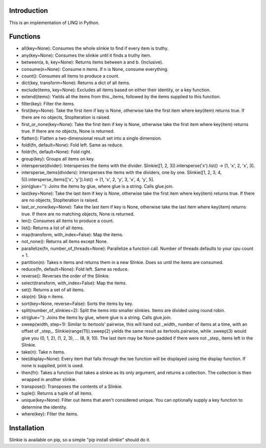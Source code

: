 Introduction
------------
This is an implementation of LINQ in Python.

Functions
---------
- all(key=None): Consumes the whole slinkie to find if every item is truthy.
- any(key=None): Consumes the slinkie until it finds a truthy item.
- between(a, b, key=None): Returns items between a and b. (Inclusive).
- consume(n=None): Consume n items. If n is None, consume everything.
- count(): Consumes all items to produce a count.
- dict(key, transform=None): Returns a dict of all items.
- exclude(items, key=None): Excludes all items based on either their identity, or a key function.
- extend(items): Yields all the items from this._items, followed by the items supplied to this function.
- filter(key): Filter the items.
- first(key=None): Take the first item if key is None, otherwise take the first item where key(item) returns true. If there are no objects, StopIteration is raised.
- first_or_none(key=None): Take the first item if key is None, otherwise take the first item where key(item) returns true. If there are no objects, None is returned.
- flatten(): Flatten a two-dimensional result set into a single dimension.
- foldl(fn, default=None): Fold left. Same as reduce.
- foldr(fn, default=None): Fold right.
- group(key): Groups all items on key.
- intersperse(divider): Intersperses the items with the divider. Slinkie([1, 2, 3]).intersperse('x').list() -> [1, 'x', 2, 'x', 3].
- intersperse_items(dividers): Intersperses the items with the dividers, one by one. Slinkie([1, 2, 3, 4, 5]).intersperse_items(['x', 'y']).list() -> [1, 'x', 2, 'y', 3, 'x', 4, 'y', 5].
- join(glue=''): Joins the items by glue, where glue is a string. Calls glue.join.
- last(key=None): Take the last item if key is None, otherwise take the first item where key(item) returns true. If there are no objects, StopIteration is raised.
- last_or_none(key=None): Take the last item if key is None, otherwise take the last item where key(item) returns true. If there are no matching objects, None is returned.
- len(): Consumes all items to produce a count.
- list(): Returns a list of all items.
- map(transform, with_index=False): Map the items.
- not_none(): Returns all items except None.
- parallelize(fn, number_of_threads=None): Parallelize a function call. Number of threads defaults to your cpu count + 1.
- partition(n): Takes n items and returns them in a new Slinkie. Does so until the items are consumed.
- reduce(fn, default=None): Fold left. Same as reduce.
- reverse(): Reverses the order of the Slinkie.
- select(transform, with_index=False): Map the items.
- set(): Returns a set of all items.
- skip(n): Skip n items.
- sort(key=None, reverse=False): Sorts the items by key.
- split(number_of_slinkies=2): Split the items into smaller slinkies. Items are divided using round robin.
- str(glue=''): Joins the items by glue, where glue is a string. Calls glue.join.
- sweep(width, step=1): Similar to itertools' pairwise, this will hand out _width_ number of items at a time, with an offset of _step_. Slinkie(range(11)).sweep(2) yields the same result as itertools.pairwise, while .sweep(3) would give you (0, 1, 2), (1, 2, 3), ... (8, 9, 10). The last item may be None-padded if there were not _step_ items left in the Slinkie.
- take(n): Take n items.
- tee(display=None): Every item that falls through the tee function will be displayed using the display function. If none is supplied, print is used.
- then(fn): Takes a function that takes a slinkie as its only argument, and returns a collection. The collection is then wrapped in another slinkie.
- transpose(): Transposes the contents of a Slinkie.
- tuple(): Returns a tuple of all items.
- unique(key=None): Filter out items that aren't considered unique. You can optionally supply a key function to determine the identity.
- where(key): Filter the items.

Installation
------------
Slinkie is available on pip, so a simple "pip install slinkie" should do it.

